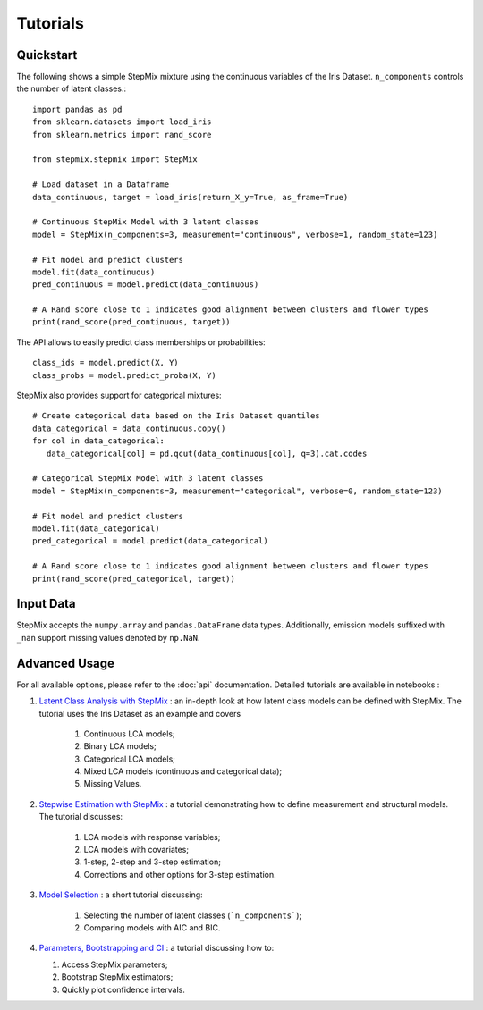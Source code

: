 Tutorials
=========
Quickstart
----------
The following shows a simple StepMix mixture using the continuous variables of the Iris Dataset. ``n_components`` controls
the number of latent classes.::

    import pandas as pd
    from sklearn.datasets import load_iris
    from sklearn.metrics import rand_score

    from stepmix.stepmix import StepMix

    # Load dataset in a Dataframe
    data_continuous, target = load_iris(return_X_y=True, as_frame=True)

    # Continuous StepMix Model with 3 latent classes
    model = StepMix(n_components=3, measurement="continuous", verbose=1, random_state=123)

    # Fit model and predict clusters
    model.fit(data_continuous)
    pred_continuous = model.predict(data_continuous)

    # A Rand score close to 1 indicates good alignment between clusters and flower types
    print(rand_score(pred_continuous, target))

The API allows to easily predict class memberships or probabilities::

    class_ids = model.predict(X, Y)
    class_probs = model.predict_proba(X, Y)

StepMix also provides support for categorical mixtures::

    # Create categorical data based on the Iris Dataset quantiles
    data_categorical = data_continuous.copy()
    for col in data_categorical:
       data_categorical[col] = pd.qcut(data_continuous[col], q=3).cat.codes

    # Categorical StepMix Model with 3 latent classes
    model = StepMix(n_components=3, measurement="categorical", verbose=0, random_state=123)

    # Fit model and predict clusters
    model.fit(data_categorical)
    pred_categorical = model.predict(data_categorical)

    # A Rand score close to 1 indicates good alignment between clusters and flower types
    print(rand_score(pred_categorical, target))

Input Data
----------
StepMix accepts the ``numpy.array`` and ``pandas.DataFrame`` data types. Additionally, emission models suffixed with
``_nan`` support missing values denoted by ``np.NaN``.

Advanced Usage
--------------
For all available options, please refer to the :doc:`api` documentation.
Detailed tutorials are available in notebooks :

#. `Latent Class Analysis with StepMix <https://colab.research.google.com/drive/1KAxcvxjL_vB2lAG9e47we7hrf_2fR1eK?usp=sharing>`_ : an in-depth look at how latent class models can be defined with StepMix. The tutorial uses the Iris Dataset as an example and covers

    #. Continuous LCA models;
    #. Binary LCA models;
    #. Categorical LCA models;
    #. Mixed LCA models (continuous and categorical data);
    #. Missing Values.

#. `Stepwise Estimation with StepMix <https://colab.research.google.com/drive/1T_UObkN5Y-iFTKiun0zOkKk7LjtMeV25?usp=sharing>`_ : a tutorial demonstrating how to define measurement and structural models. The tutorial discusses:

    #. LCA models with response variables;
    #. LCA models with covariates;
    #. 1-step, 2-step and 3-step estimation;
    #. Corrections and other options for 3-step estimation.

#. `Model Selection <https://colab.research.google.com/drive/1iyFTD-D2wn88_vd-qxXkovIuWHRtU7V8?usp=sharing>`_ :
   a short tutorial discussing:

    #. Selecting the number of latent classes (```n_components```);
    #. Comparing models with AIC and BIC.

#. `Parameters, Bootstrapping and CI <https://colab.research.google.com/drive/14Ir08HXQ3svydbVV4jlvi1HjGnfc4fc0?usp=sharing>`_ :
   a tutorial discussing how to:

   #. Access StepMix parameters;
   #. Bootstrap StepMix estimators;
   #. Quickly plot confidence intervals.
